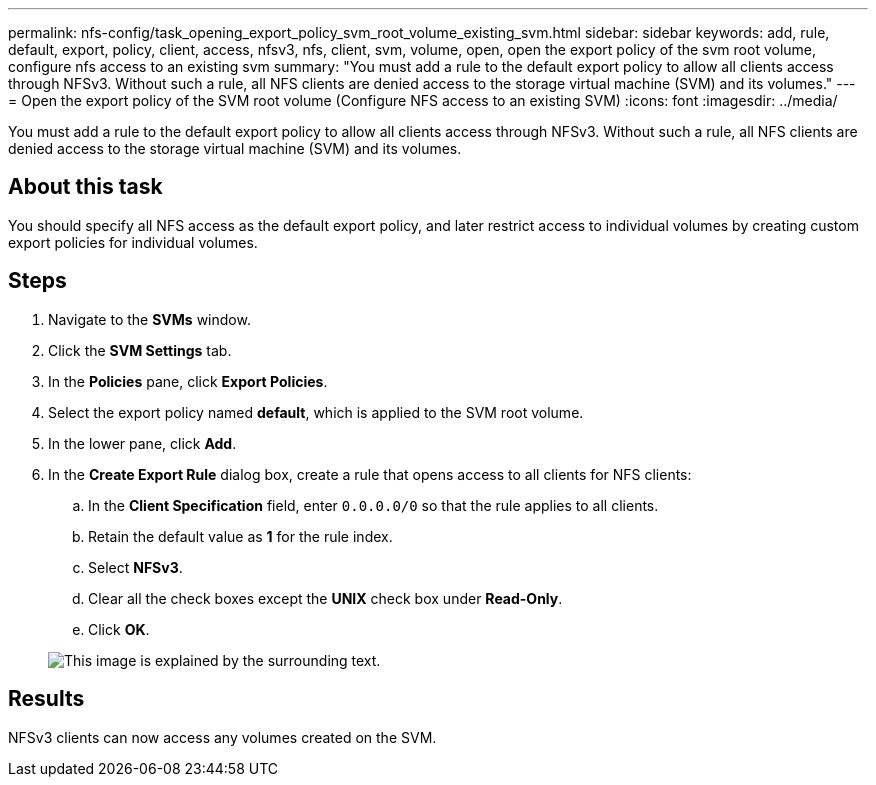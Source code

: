 ---
permalink: nfs-config/task_opening_export_policy_svm_root_volume_existing_svm.html
sidebar: sidebar
keywords: add, rule, default, export, policy, client, access, nfsv3, nfs, client, svm, volume, open, open the export policy of the svm root volume, configure nfs access to an existing svm
summary: "You must add a rule to the default export policy to allow all clients access through NFSv3. Without such a rule, all NFS clients are denied access to the storage virtual machine (SVM) and its volumes."
---
= Open the export policy of the SVM root volume (Configure NFS access to an existing SVM)
:icons: font
:imagesdir: ../media/

[.lead]
You must add a rule to the default export policy to allow all clients access through NFSv3. Without such a rule, all NFS clients are denied access to the storage virtual machine (SVM) and its volumes.

== About this task

You should specify all NFS access as the default export policy, and later restrict access to individual volumes by creating custom export policies for individual volumes.

== Steps

. Navigate to the *SVMs* window.
. Click the *SVM Settings* tab.
. In the *Policies* pane, click *Export Policies*.
. Select the export policy named *default*, which is applied to the SVM root volume.
. In the lower pane, click *Add*.
. In the *Create Export Rule* dialog box, create a rule that opens access to all clients for NFS clients:
 .. In the *Client Specification* field, enter `0.0.0.0/0` so that the rule applies to all clients.
 .. Retain the default value as *1* for the rule index.
 .. Select *NFSv3*.
 .. Clear all the check boxes except the *UNIX* check box under *Read-Only*.
 .. Click *OK*.

+
image::../media/export_rule_for_root_volume_nfs.gif[This image is explained by the surrounding text.]

== Results

NFSv3 clients can now access any volumes created on the SVM.
